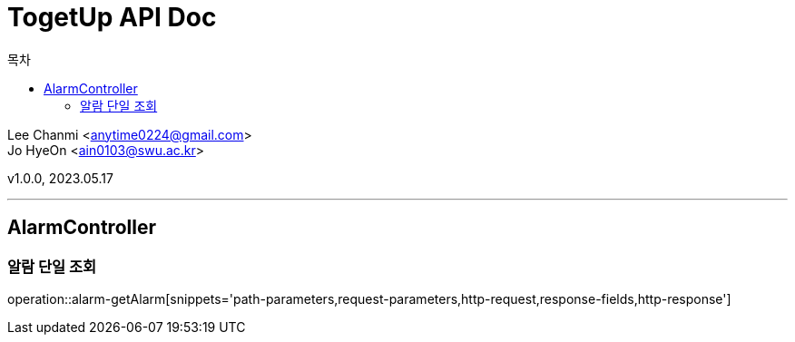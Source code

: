 = TogetUp API Doc
// 번호 매기기
// :sectnums:
:icons: font
// 목차
:toc: left
:toclevels: 2
:toc-title: 목차
:source-highlighter: highlightjs

[%hardbreaks]
Lee Chanmi <anytime0224@gmail.com>
Jo HyeOn <ain0103@swu.ac.kr>

v1.0.0, 2023.05.17

***
== AlarmController

=== 알람 단일 조회

operation::alarm-getAlarm[snippets='path-parameters,request-parameters,http-request,response-fields,http-response']
